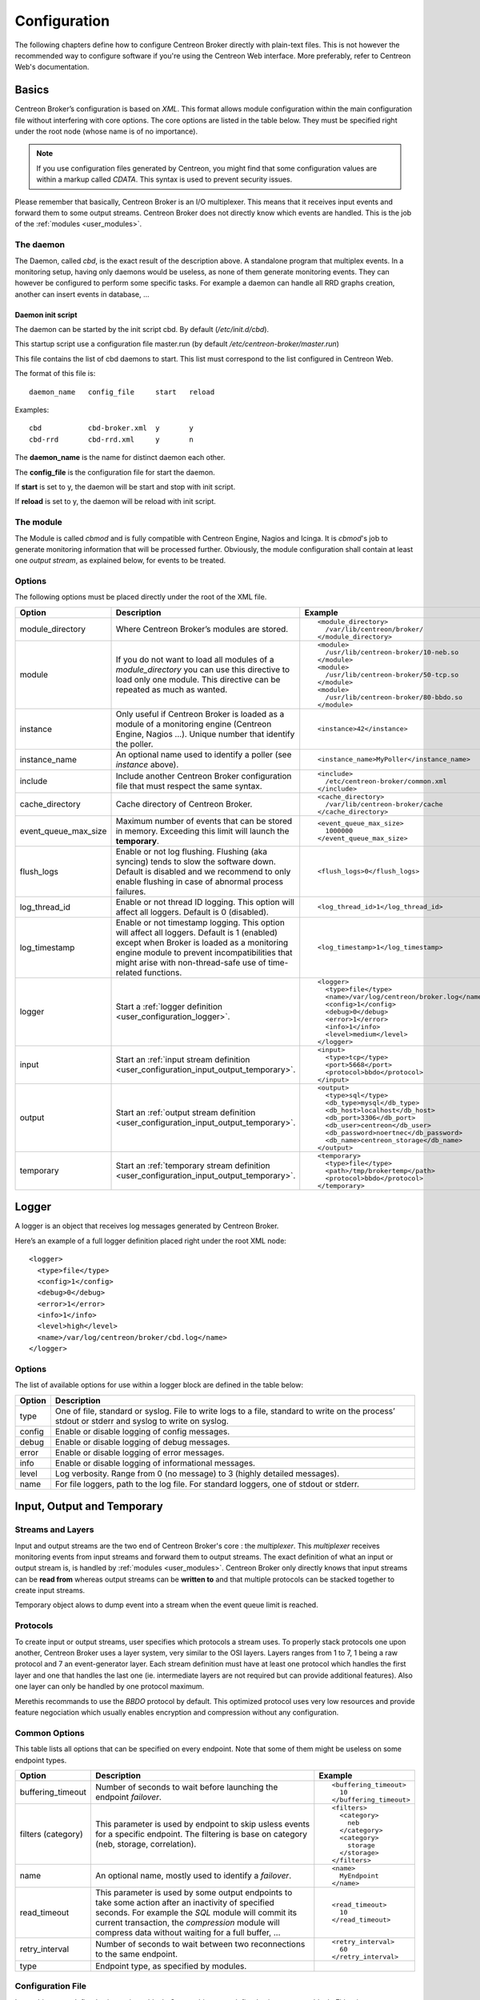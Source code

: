 #############
Configuration
#############

The following chapters define how to configure Centreon Broker directly
with plain-text files. This is not however the recommended way to configure
software if you're using the Centreon Web interface. More preferably,
refer to Centreon Web's documentation.

******
Basics
******

Centreon Broker’s configuration is based on *XML*. This format allows
module configuration within the main configuration file without
interfering with core options. The core options are listed in the table
below. They must be specified right under the root node (whose name is
of no importance).

.. note::
   If you use configuration files generated by Centreon, you might
   find that some configuration values are within a markup called
   *CDATA*. This syntax is used to prevent security issues.

Please remember that basically, Centreon Broker is an I/O multiplexer.
This means that it receives input events and forward them to some
output streams. Centreon Broker does not directly know which events are
handled. This is the job of the :ref:`modules <user_modules>`.

.. _config_daemon:

The daemon
==========

The Daemon, called *cbd*, is the exact result of the description above.
A standalone program that multiplex events. In a monitoring setup,
having only daemons would be useless, as none of them generate
monitoring events. They can however be configured to perform some
specific tasks. For example a daemon can handle all RRD graphs creation,
another can insert events in database, ...

Daemon init script
******************

The daemon can be started by the init script cbd. By default
(*/etc/init.d/cbd*).

This startup script use a configuration file master.run (by default
*/etc/centreon-broker/master.run*)

This file contains the list of cbd daemons to start. This list must correspond
to the list configured in Centreon Web.

The format of this file is::

  daemon_name	config_file	start	reload

Examples::

  cbd		cbd-broker.xml	y	y
  cbd-rrd	cbd-rrd.xml	y	n

The **daemon_name** is the name for distinct daemon each other.

The **config_file** is the configuration file for start the daemon.

If **start** is set to y, the daemon will be start and stop with init script.

If **reload** is set to y, the daemon will be reload with init script.

The module
==========

The Module is called *cbmod* and is fully compatible with Centreon
Engine, Nagios and Icinga. It is *cbmod*'s job to generate monitoring
information that will be processed further. Obviously, the module
configuration shall contain at least one *output stream*, as explained
below, for events to be treated.

Options
=======

The following options must be placed directly under the root of the
XML file.

==================== ======================================================== =============================================
Option               Description                                              Example
==================== ======================================================== =============================================
module_directory     Where Centreon Broker’s modules are stored.              ::

                                                                                <module_directory>
                                                                                  /var/lib/centreon/broker/
                                                                                </module_directory>
module               If you do not want to load all modules of a
                     *module_directory* you can use this directive to load    ::
                     only one module. This directive can be repeated as much
                     as wanted.                                                 <module>
                                                                                  /usr/lib/centreon-broker/10-neb.so
                                                                                </module>
                                                                                <module>
                                                                                  /usr/lib/centreon-broker/50-tcp.so
                                                                                </module>
                                                                                <module>
                                                                                  /usr/lib/centreon-broker/80-bbdo.so
                                                                                </module>
instance             Only useful if Centreon Broker is loaded as              ::
                     a module of a monitoring engine (Centreon
                     Engine, Nagios ...). Unique number that                    <instance>42</instance>
                     identify the poller.
instance_name        An optional name used to identify a poller (see          ::
                     *instance* above).
                                                                                <instance_name>MyPoller</instance_name>
include              Include another Centreon Broker configuration file that
                     must respect the same syntax.                            ::

                                                                                <include>
                                                                                  /etc/centreon-broker/common.xml
                                                                                </include>
cache_directory      Cache directory of Centreon Broker.                      ::

                                                                                <cache_directory>
                                                                                  /var/lib/centreon-broker/cache
                                                                                </cache_directory>
event_queue_max_size Maximum number of events that can be stored in memory.   ::
                     Exceeding this limit will launch the **temporary**.
                                                                                <event_queue_max_size>
                                                                                  1000000
                                                                                </event_queue_max_size>
flush_logs           Enable or not log flushing. Flushing (aka syncing) tends
                     to slow the software down. Default is disabled and we    ::
                     recommend to only enable flushing in case of abnormal
                     process failures.                                          <flush_logs>0</flush_logs>
log_thread_id        Enable or not thread ID logging. This option will        ::
                     affect all loggers. Default is 0 (disabled).
                                                                                <log_thread_id>1</log_thread_id>
log_timestamp        Enable or not timestamp logging. This option will
                     affect all loggers. Default is 1 (enabled) except when   ::
                     Broker is loaded as a monitoring engine module to
                     prevent incompatibilities that might arise with            <log_timestamp>1</log_timestamp>
                     non-thread-safe use of time-related functions.
logger               Start a :ref:`logger definition
                     <user_configuration_logger>`.                            ::

                                                                                <logger>
                                                                                  <type>file</type>
                                                                                  <name>/var/log/centreon/broker.log</name>
                                                                                  <config>1</config>
                                                                                  <debug>0</debug>
                                                                                  <error>1</error>
                                                                                  <info>1</info>
                                                                                  <level>medium</level>
                                                                                </logger>
input                Start an :ref:`input stream definition
                     <user_configuration_input_output_temporary>`.            ::

                                                                                <input>
                                                                                  <type>tcp</type>
                                                                                  <port>5668</port>
                                                                                  <protocol>bbdo</protocol>
                                                                                </input>
output               Start an :ref:`output stream definition
                     <user_configuration_input_output_temporary>`.            ::

                                                                                <output>
                                                                                  <type>sql</type>
                                                                                  <db_type>mysql</db_type>
                                                                                  <db_host>localhost</db_host>
                                                                                  <db_port>3306</db_port>
                                                                                  <db_user>centreon</db_user>
                                                                                  <db_password>noertnec</db_password>
                                                                                  <db_name>centreon_storage</db_name>
                                                                                </output>
temporary            Start an :ref:`temporary stream definition
                     <user_configuration_input_output_temporary>`.            ::

                                                                                <temporary>
                                                                                  <type>file</type>
                                                                                  <path>/tmp/brokertemp</path>
                                                                                  <protocol>bbdo</protocol>
                                                                                </temporary>
==================== ======================================================== =============================================

.. _user_configuration_logger:

******
Logger
******

A logger is an object that receives log messages generated by Centreon
Broker.

Here’s an example of a full logger definition placed right under the
root XML node::

  <logger>
    <type>file</type>
    <config>1</config>
    <debug>0</debug>
    <error>1</error>
    <info>1</info>
    <level>high</level>
    <name>/var/log/centreon/broker/cbd.log</name>
  </logger>

Options
=======

The list of available options for use within a logger block are defined
in the table below:

====== ==============================================================
Option Description
====== ==============================================================
type   One of file, standard or syslog. File to write logs to a file,
       standard to write on the process’ stdout or stderr and syslog
       to write on syslog.
config Enable or disable logging of config messages.
debug  Enable or disable logging of debug messages.
error  Enable or disable logging of error messages.
info   Enable or disable logging of informational messages.
level  Log verbosity. Range from 0 (no message) to 3 (highly detailed
       messages).
name   For file loggers, path to the log file. For standard loggers,
       one of stdout or stderr.
====== ==============================================================

.. _user_configuration_input_output_temporary:

****************************
Input,  Output and Temporary
****************************

Streams and Layers
==================

Input and output streams are the two end of Centreon Broker's core : the
*multiplexer*. This *multiplexer* receives monitoring events from input
streams and forward them to output streams. The exact definition of what
an input or output stream is, is handled by :ref:`modules <user_modules>`.
Centreon Broker only directly knows that input streams can be **read from**
whereas output streams can be **written to** and that multiple protocols
can be stacked together to create input streams.

Temporary object alows to dump event into a stream when the event queue
limit is reached.

Protocols
=========

To create input or output streams, user specifies which protocols a
stream uses. To properly stack protocols one upon another, Centreon
Broker uses a layer system, very similar to the OSI layers. Layers
ranges from 1 to 7, 1 being a raw protocol and 7 an event-generator
layer. Each stream definition must have at least one protocol which
handles the first layer and one that handles the last one (ie.
intermediate layers are not required but can provide additional
features). Also one layer can only be handled by one protocol maximum.

Merethis recommands to use the *BBDO* protocol by default. This
optimized protocol uses very low resources and provide feature
negociation which usually enables encryption and compression without
any configuration.

Common Options
==============

This table lists all options that can be specified on every endpoint.
Note that some of them might be useless on some endpoint types.

================== =============================== ======================
Option             Description                     Example
================== =============================== ======================
buffering_timeout  Number of seconds to wait       ::
                   before launching the endpoint
                   *failover*.                       <buffering_timeout>
                                                       10
                                                     </buffering_timeout>
filters (category) This parameter is used by       ::
                   endpoint to skip usless events
                   for a specific endpoint.          <filters>
                   The filtering is base on            <category>
                   category (neb, storage,               neb
                   correlation).                       </category>
                                                       <category>
                                                         storage
                                                       </storage>
                                                     </filters>
name               An optional name, mostly used   ::
                   to identify a *failover*.
                                                     <name>
                                                       MyEndpoint
                                                     </name>
read_timeout       This parameter is used by some
                   output endpoints to take some   ::
                   action after an inactivity of
                   specified seconds. For example    <read_timeout>
                   the *SQL* module will commit        10
                   its current transaction, the      </read_timeout>
                   *compression* module will
                   compress data without waiting
                   for a full buffer, ...
retry_interval     Number of seconds to wait       ::
                   between two reconnections to
                   the same endpoint.                <retry_interval>
                                                       60
                                                     </retry_interval>
type               Endpoint type, as specified
                   by modules.
================== =============================== ======================

Configuration File
==================

Input objects are defined using an input block. Output objects are
defined using an output block. Either input or output blocks have
**one mandatory tag** called ``type`` used to build the protocol stack
associated with this endpoint.

Here’s an example of a input/output definition::

  <?xml version="1.0" encoding="UTF-8" ?>
    <broker>
      <input>
        <type>tcp</type>
        ...
      </input>
      <output>
        <type>sql</type>
        ...
      </output>
    </broker>

Specific configuration entries are specified in the
:ref:`modules <user_modules>` chapter.

********
Failover
********

The failover feature is a key concept in Centreon Broker. This feature
allows you to redirect event stream from a failed output to another
output. One common use case is when a database becomes unavailable
(network outage, DB server shutdown, ...) events are temporarily stored
in a file. When the server is back online, data is read from the file
and stored back in the database.

Centreon Broker’s failover feature is a generalization of this process.
You can use any output as a failover to another. Of course the data
replaying process is only available if the protocol supports it.

All endpoints can have a ``<name>`` tag that is used by the ``<failover>`` tag
to identify which endpoint if the failover of another.

Here’s an example of a failover definition placed right under to root
XML node::

  <output>
    <name>MyFile</name>
    <type>file</type>
    <protocol>bbdo</protocol>
  </output>
  <output>
    <name>MyDB</name>
    <type>sql</type>
    ...
    <failover>MyFile</failover>
  </output>

In this example, the MyFile endpoint will only be activated if the
output to MyDB fails.
